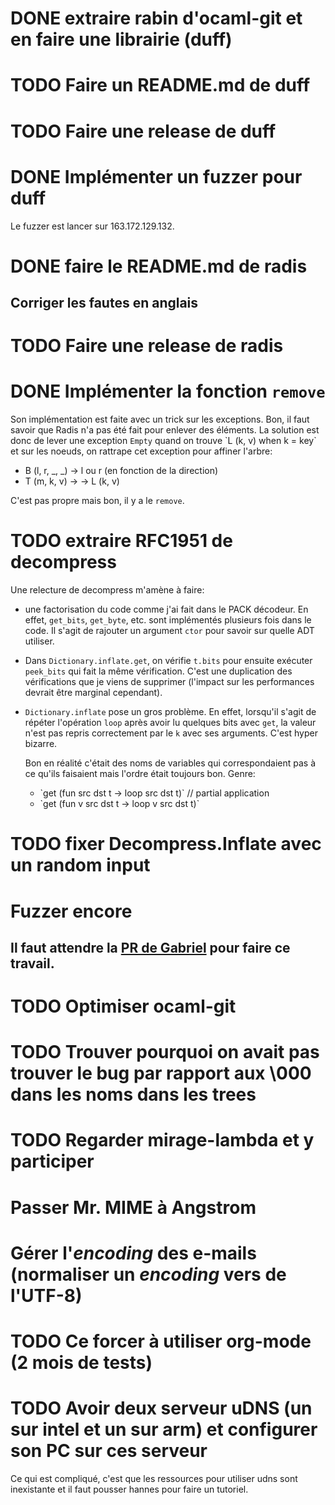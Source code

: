 * DONE extraire rabin d'ocaml-git et en faire une librairie (duff)
  CLOSED: [2018-04-06 ven. 14:32]
* TODO Faire un README.md de duff
* TODO Faire une release de duff
* DONE Implémenter un fuzzer pour duff
  CLOSED: [2018-04-06 ven. 15:56]

Le fuzzer est lancer sur 163.172.129.132.

* DONE faire le README.md de radis
  CLOSED: [2018-04-06 ven. 14:28]
** Corriger les fautes en anglais
* TODO Faire une release de radis
* DONE Implémenter la fonction ~remove~
  CLOSED: [2018-04-06 ven. 15:06]

Son implémentation est faite avec un trick sur les exceptions. Bon, il faut
savoir que Radis n'a pas été fait pour enlever des éléments. La solution est
donc de lever une exception ~Empty~ quand on trouve `L (k, v) when k = key` et
sur les noeuds, on rattrape cet exception pour affiner l'arbre:
- B (l, r, _, _) -> l ou r (en fonction de la direction)
- T (m, k, v) -> -> L (k, v)

C'est pas propre mais bon, il y a le ~remove~.

* TODO extraire RFC1951 de decompress

Une relecture de decompress m'amène à faire:
- une factorisation du code comme j'ai fait dans le PACK décodeur. En effet,
  ~get_bits~, ~get_byte~, etc. sont implémentés plusieurs fois dans le code. Il
  s'agit de rajouter un argument ~ctor~ pour savoir sur quelle ADT utiliser.
- Dans ~Dictionary.inflate.get~, on vérifie ~t.bits~ pour ensuite exécuter
  ~peek_bits~ qui fait la même vérification. C'est une duplication des
  vérifications que je viens de supprimer (l'impact sur les performances devrait
  être marginal cependant).
- ~Dictionary.inflate~ pose un gros problème. En effet, lorsqu'il s'agit de
  répéter l'opération ~loop~ après avoir lu quelques bits avec ~get~, la valeur
  n'est pas repris correctement par le ~k~ avec ses arguments. C'est hyper
  bizarre.

  Bon en réalité c'était des noms de variables qui correspondaient pas à ce
  qu'ils faisaient mais l'ordre était toujours bon. Genre:
  - `get (fun src dst t -> loop src dst t)` // partial application
  - `get (fun v src dst t -> loop v src dst t)`

* TODO fixer Decompress.Inflate avec un random input

* Fuzzer encore
** Il faut attendre la [[https://github.com/stedolan/crowbar/pull/36][PR de Gabriel]] pour faire ce travail.

* TODO Optimiser ocaml-git
* TODO Trouver pourquoi on avait pas trouver le bug par rapport aux \000 dans les noms dans les trees

* TODO Regarder mirage-lambda et y participer

* Passer Mr. MIME à Angstrom
* Gérer l'/encoding/ des e-mails (normaliser un /encoding/ vers de l'UTF-8) 

* TODO Ce forcer à utiliser org-mode (2 mois de tests)

* TODO Avoir deux serveur uDNS (un sur intel et un sur arm) et configurer son PC sur ces serveur

Ce qui est compliqué, c'est que les ressources pour utiliser udns sont
inexistante et il faut pousser hannes pour faire un tutoriel.
